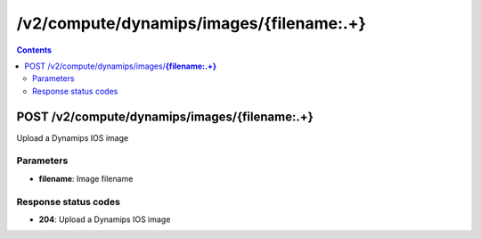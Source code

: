 /v2/compute/dynamips/images/{filename:.+}
------------------------------------------------------------------------------------------------------------------------------------------

.. contents::

POST /v2/compute/dynamips/images/**{filename:.+}**
~~~~~~~~~~~~~~~~~~~~~~~~~~~~~~~~~~~~~~~~~~~~~~~~~~~~~~~~~~~~~~~~~~~~~~~~~~~~~~~~~~~~~~~~~~~~~~~~~~~~~~~~~~~~~~~~~~~~~~~~~~~~~~~~~~~~~~~~~~~~~~~~~~~~~~~~~~~~~~
Upload a Dynamips IOS image

Parameters
**********
- **filename**: Image filename

Response status codes
**********************
- **204**: Upload a Dynamips IOS image

